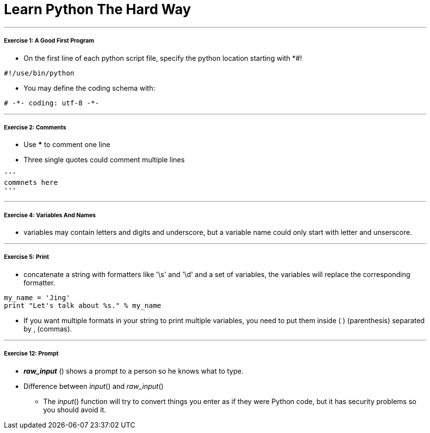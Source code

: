 = Learn Python The Hard Way
:hp-tags: Python, LPTHW

***
##### Exercise 1: A Good First Program
* On the first line of each python script file, specify the python location starting with *#!
```python
#!/use/bin/python
```
* You may define the coding schema with:
```python
# -*- coding: utf-8 -*-
```
***
##### Exercise 2: Comments
* Use *** to comment one line
* Three single quotes could comment multiple lines
```python
'''
commnets here
'''
```
***
##### Exercise 4: Variables And Names
* variables may contain letters and digits and underscore, but a variable name could only start with letter and unserscore.

***
##### Exercise 5: Print
* concatenate a string with formatters like '\s' and '\d' and a set of variables, the variables will replace the corresponding formatter.
```python
my_name = 'Jing'
print "Let's talk about %s." % my_name
```
* If you want multiple formats in your string to print multiple variables, you need to put them inside ( ) (parenthesis) separated by , (commas). 

***
##### Exercise 12: Prompt
* *_raw_input_* () shows a prompt to a person so he knows what to type. 
* Difference between _input_() and _raw_input_()
- The _input_() function will try to convert things you enter as if they were Python code, but it has security problems so you should avoid it.


